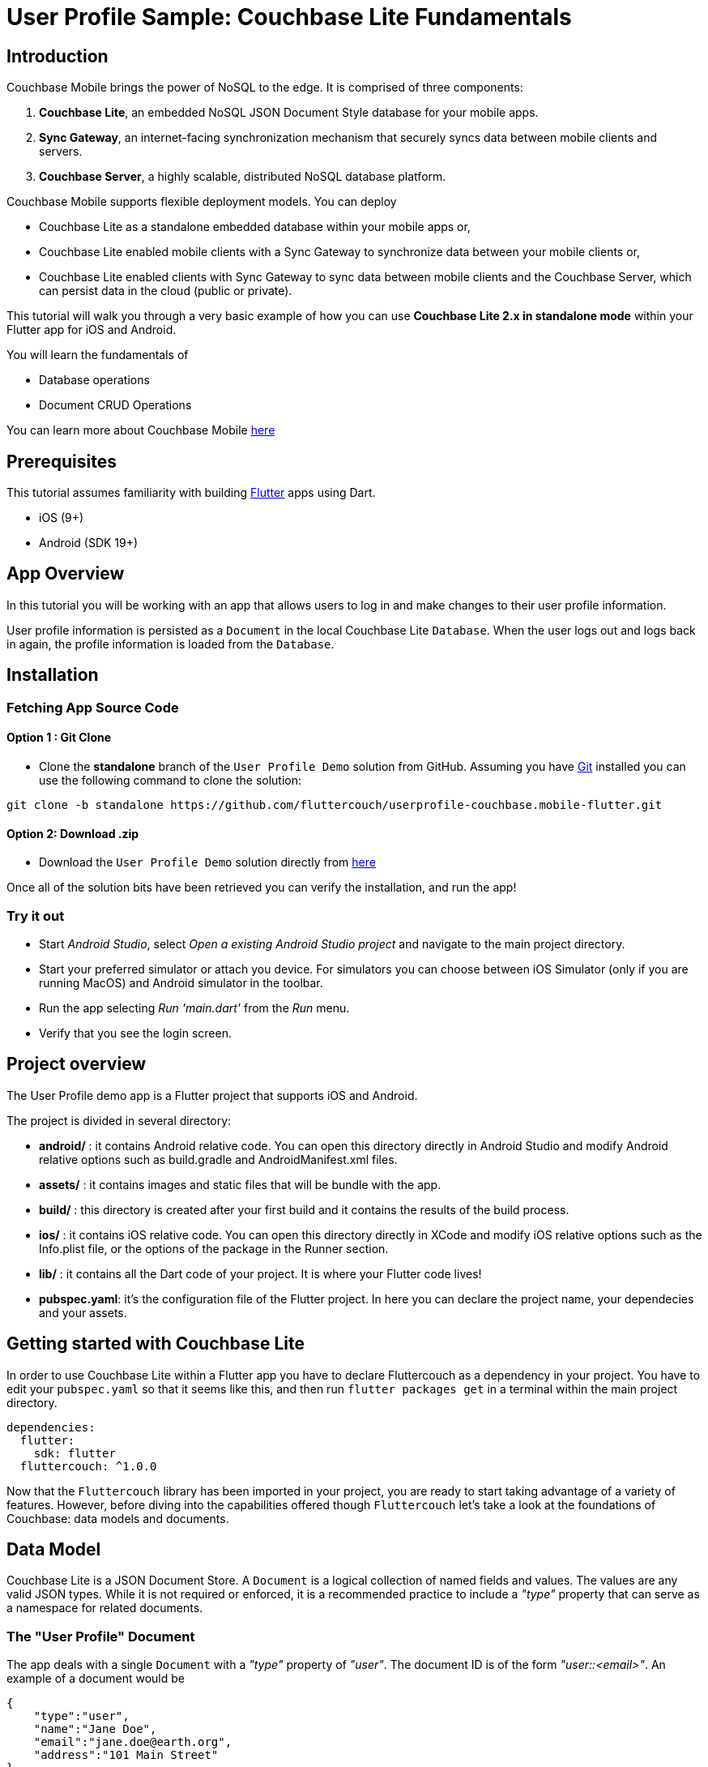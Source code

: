 = User Profile Sample: Couchbase Lite Fundamentals

== Introduction
Couchbase Mobile brings the power of NoSQL to the edge. It is comprised of three components:

. *Couchbase Lite*, an embedded NoSQL JSON Document Style database for your mobile apps.
. *Sync Gateway*, an internet-facing synchronization mechanism that securely syncs data between mobile clients and servers.
. *Couchbase Server*, a highly scalable, distributed NoSQL database platform.

Couchbase Mobile supports flexible deployment models. You can deploy

* Couchbase Lite as a standalone embedded database within your mobile apps or,
* Couchbase Lite enabled mobile clients with a Sync Gateway to synchronize data between your mobile clients or,
* Couchbase Lite enabled clients with Sync Gateway to sync data between mobile clients and the Couchbase Server, which can persist data in the cloud (public or private).

This tutorial will walk you through a very basic example of how you can use *Couchbase Lite 2.x in standalone mode* within your Flutter app for iOS and Android.

You will learn the fundamentals of

* Database operations
* Document CRUD Operations

====
You can learn more about Couchbase Mobile link:https://developer.couchbase.com/mobile/[here]
====

== Prerequisites
This tutorial assumes familiarity with building link:https://flutter.dev/[Flutter] apps using Dart.

* iOS (9+)
* Android (SDK 19+)

== App Overview
In this tutorial you will be working with an app that allows users to log in and make changes to their user profile information.

User profile information is persisted as a `Document` in the local Couchbase Lite `Database`. When the user logs out and logs back in again, the profile information is loaded from the `Database`.

== Installation
=== Fetching App Source Code
==== Option 1 : Git Clone

* Clone the *standalone* branch of the `User Profile Demo` solution from GitHub. Assuming you have link:https://git-scm.com/downloads[Git] installed you can use the following command to clone the solution:

[source, bash]
----
git clone -b standalone https://github.com/fluttercouch/userprofile-couchbase.mobile-flutter.git
----

==== Option 2: Download .zip
* Download the `User Profile Demo` solution directly from link:https://github.com/fluttercouch/userprofile-couchbase-mobile-flutter/archive/standalone.zip[here]


Once all of the solution bits have been retrieved you can verify the installation, and run the app!

=== Try it out
* Start _Android Studio_, select _Open a existing Android Studio project_ and navigate to the main project directory.
* Start your preferred simulator or attach you device. For simulators you can choose between iOS Simulator (only if you are running MacOS) and Android simulator in the toolbar.
* Run the app selecting _Run 'main.dart'_ from the _Run_ menu.
* Verify that you see the login screen.

== Project overview
The User Profile demo app is a Flutter project that supports iOS and Android.

The project is divided in several directory:

* *android/* : it contains Android relative code. You can open this directory directly in Android Studio and modify Android relative options such as build.gradle and AndroidManifest.xml files.
* *assets/* : it contains images and static files that will be bundle with the app.
* *build/* : this directory is created after your first build and it contains the results of the build process.
* *ios/* : it contains iOS relative code. You can open this directory directly in XCode and modify iOS relative options such as the Info.plist file, or the options of the package in the Runner section.
* *lib/* : it contains all the Dart code of your project. It is where your Flutter code lives!
* *pubspec.yaml*: it's the configuration file of the Flutter project. In here you can declare the project name, your dependecies and your assets.

== Getting started with Couchbase Lite
In order to use Couchbase Lite within a Flutter app you have to declare Fluttercouch as a dependency in your project. You have to edit your `pubspec.yaml` so that it seems like this, and then run `flutter packages get` in a terminal within the main project directory.

[source, yaml]
----
dependencies:
  flutter:
    sdk: flutter
  fluttercouch: ^1.0.0
----

Now that the `Fluttercouch` library has been imported in your project, you are ready to start taking advantage of a variety of features. However, before diving into the capabilities offered though `Fluttercouch` let's take a look at the foundations of Couchbase: data models and documents.

== Data Model
Couchbase Lite is a JSON Document Store. A `Document` is a logical collection of named fields and values. The values are any valid JSON types. While it is not required or enforced, it is a recommended practice to include a _"type"_ property that can serve as a namespace for related documents.

=== The "User Profile" Document
The app deals with a single `Document` with a _"type"_ property of _"user"_. The document ID is of the form _"user::<email>"_. An example of a document would be

[source, json]
----
{
    "type":"user",
    "name":"Jane Doe",
    "email":"jane.doe@earth.org",
    "address":"101 Main Street"
}
----

=== User Profile
The _"user"_ `Document` is encoded to a class named _UserProfile_ that resides in the _lib/models/user_profile.dart_ file.

[source, dart]
----
class UserProfile {
  final String id;
  final String name;
  final String email;
  final String address;
  final String description;

  UserProfile({this.id, this.name, this.email, this.address, this.description});
}
----

== Basic Database Operations
In this section, we will do a code walkthrough of the basic Database operations.

=== Create / Open a Database
When a user logs in, we create an empty Couchbase Lite database for the user if one does not exists.

* Open the my_model.dart file in _lib/_ and locate the `MyModel` class. In order to use it as a Fluttercouch feature provider you have to extend it with the Fluttercouch mix-in.

[source, dart]
----
import 'package:fluttercouch/fluttercouch.dart';  # <1>

class MyModel extends Object with Fluttercouch { # <2>

  MyModel() {
    
  }

}
----
<1> Import the library poiting to _fluttercouch.dart_ file: Dart will import automatically every parts of the library for you.
<2> If your class doesn't yet extends any class in order to use mixins, you have to explicitly extends Object.

* Create an `async` method to initialize or open your database. You can call it during the class initialization or as a standalone method. Then, choose a name for your database. Fluttercouch stores a reference to the database by that name. If it doesn't exists yet, Fluttercouch will create one for you. It it exists, it will be set as you default database for functions you'll call from that moment.

[source, dart]
----
class MyModel extends Object with Fluttercouch {

  static const MY_DATABASE = "myDatabaseName"

  MyModel() {
    initCouchbaseLite();
  }

  initCouchbaseLite() async { # <1>
    await initDatabaseWithName(MY_DATABASE); # <2>
  }

}
----
<1> Don't initialize `Fluttercouch` directly into the class constructor, because during instantiation asynchronous call aren't allowed.
<2> Init the database with a name of your choice. From now on, it will become your default database for further operations, and you'll use that name for referencing it in some instructions.

////
=== Listening to Database Changes
MISSING FEATURE
////

=== Disposing of the Repository
When a user logs out, we close the Couchbase Lite database associated with the user, deregister any data-base change listeners, and free up memory allocations.

Open the _lib/my_model.dart_ file, and locate the `Dispose` method. Under the hood, `closeDatabase()` and `closeDatabaseWithName()` handles the removal of database listeners, removing various objects from memory, and closing the database. `Dispose` will be called after a user logs out.

[source, dart]
----
dispose() async {
  await closeDatabase(); # <1>
  // await closeDatabaseWithName(MY_DATABASE);
}
----

<1> Because we have only one registered database in our application, and after initialization is selected as default, we can simly call `closeDatabase()`. The two methods are identical, but you would prefer `closeDatabaseWithName()` if you have different databases.

=== Try it out

* The app can be tested using a simulator/emulator or device.
* Log into the app with any username and password. Let's use the values _"demo@example.com"_ and _"password"_ for username and password fields respectively. If this is the first time that the user sign-in, a new Couchbase Lite database will be created. If not, the user's existing database will be opened.

=== Confirmation of Results (iOS)

* Confirm that the console log output has a message similar to the one below. In my example, I am logging in with a username of _"demo@example.com"_.
* The above log message indicates the location of the database for the user.
* Open the folder in your Finder app and verify that a dabase with name _"userprofile"_ exists for the user.


== Document Operations
Once a instance of the Couchbase Lite database is created/opened for the specific user, we can perform basic `Document` functions on the database. In this section, we will walkthrough the code that describes basic `Document` operations.

=== Reading a Document
Once the user logs in, the user is taken to the "Your Profile" screen. A request is made to load The "User Profile" Document for the user. When the user logs in the very first time, there would be no _user profile_ document for the user.

* Open the _lib/my_model.dart_ file and locate the `userProfileDocId` definition. This document Id is constructed by prefixing the term "user::" to the name of the user.
* The `UserProfileViewModel` is tasked with retrieving the profile for a logged in user. 
* We try to fetch the document with specified `userProfileDocId` from the database.

[source, dart]
----
    Document document = await getDocumentWithId(userProfileDocId);

    if (document.isNotNull()) {
      var userProfile = new UserProfile(
        id: document.id,
        name: document.getString("name"),
        email: document.getString("email"),
        address: document.getString("address"),
      );
    }
----

<1> Fetch an *immutable* copy of the `Document` from the database.
<2> Create an instance of the UserProfile class.
<3> Set the `email` property of the UserProfile with the username of the logged in user. *Note*: This value is not editable after it's initially saved.
<4> If the document exists and is fetched successfully, a variety of methods exist that can be used to fetch members of the `Document`. Some examples are `getString` and `getFloat`.

=== Creating / Updating a Document
A The "User Profile" Document is created for the user when the user taps the "Done" button of the "Profile Screen" The function below applies whether you are creating a document or updating an existing version.

* The `UserProfileViewModel` is tasked with setting values of a profile for a logged in user, and saving them to the database. It does this calling the toDocument() member of the class UserProfile.

[source, dart]
----
bool success = saveDocument(userProfile.toDocument());
----

* Open the _lib/user_profile.dart_ file and locate the `toDocument` function.

[source, dart]
----
public Document toDocument();
----

* We create a new *mutable* `Document`. By default, all APIs in Couchbase Lite deal with immutable objects, thereby making them *thread-safe* by desing. In order to mutate an object, you must explicitly get a mutable copy of the object. Use appropriate type-setters to set the various properties of the `Document`

[source, dart]
----
MutableDocument mutableDocument = new MutableDocument(this.id);
mutableDocument.setString("name", this.name);
mutableDocument.setString("email", this.email);
mutableDocument.setString("address", this.address);

return mutableDocument;
----

=== Deleting a Document
We don't delete a `Document` in this simple app. However, deletion of a document is pretty straightforward and this is how you would do it.

[source, dart]
----
Document document = getDocumentWithId(id);

if (document.isNotNull()) {
  document.delete();
}
----

=== Try it out
* You should have followed the steps discussed in the "Try it out" section under Create / Open a Database
* Enter a "name" for the user in the TextView and Tap "Done".
* Confirm that you see an alert message "Successfully Updated Profile". The first time you update the profile screen, the Document will be created.
* Now tap on the "Upload Image" button and select an image from the Photo Album. Tap "Done".
* Confirm that you see an alert message "Successfully Updated Profile". The Document will be updated this time.
* Tap "Log Off" and log out of the app.
* Log back into the app with the same user email Id and password that you used earlier. In my example, I used _"demo@example.com"_ and _"password"_. So I will log in with those credentials again.
* Confirm that you see the profile screen with the _name_ and _image_ values that you set earlier.

== Learn More
Congratulations on completing this tutorial!

This tutorial walked you through a very basic example of how to get up and running with Couchbase Lite as a local-only, standalone embedded data store in your Flutter app, running on Android and iOS. If you want to learn more about Couchbase Mobile 2.x, check out the following links.

=== Further Reading
* link:https://www.couchbase.com/products/mobile[Introduction to Couchbase Mobile]
* link:https://blog.couchbase.com/couchbase-mobile-2-0/[Couchbase Mobile 2.0 Overview]
* link:https://developer.couchbase.com/documentation/mobile/2.0/couchbase-lite/index.html[Couchbase Lite Reference Guide]
* link:https://blog.couchbase.com/category/couchbase-mobile/[Couchbase Mobile Blog]

